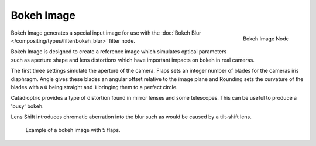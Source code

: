 
***********
Bokeh Image
***********

.. figure:: /images/compositing_nodes_bokeh.png
   :align: right
   :width: 150px

   Bokeh Image Node

Bokeh Image generates a special input image for use with the
:doc:`Bokeh Blur </compositing/types/filter/bokeh_blur>` filter node.

Bokeh Image is designed to create a reference image which simulates optical parameters such as aperture shape
and lens distortions which have important impacts on bokeh in real cameras.

The first three settings simulate the aperture of the camera. Flaps sets an integer number of blades for the cameras
iris diaphragm. Angle gives these blades an angular offset relative to the image plane and Rounding sets the curvature
of the blades with a ``0`` being straight and ``1`` bringing them to a perfect circle.

Catadioptric provides a type of distortion found in mirror lenses and some telescopes.
This can be useful to produce a 'busy' bokeh.

Lens Shift introduces chromatic aberration into the blur such as would be caused by a tilt-shift lens.

.. figure:: /images/composite_node_input_bokeh_image.jpg

   Example of a bokeh image with 5 flaps.
